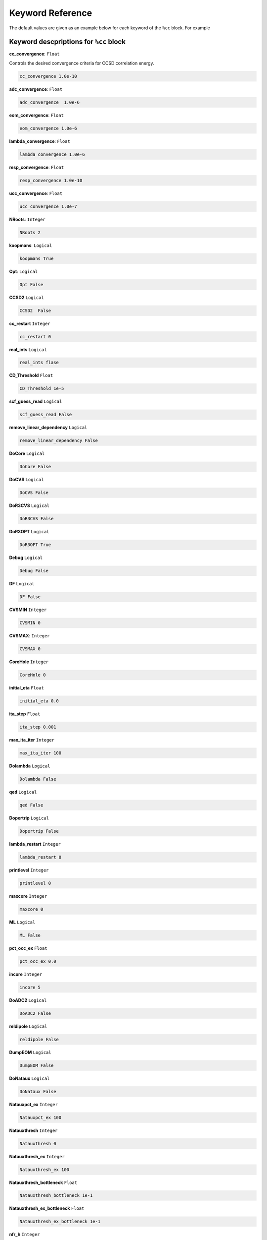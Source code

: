 Keyword Reference
####################################

The default values are given as an example below for each keyword of the ``%cc`` block. For example

***********************************************
**Keyword descpriptions for** ``%cc`` **block**
***********************************************

**cc_convergence**: ``Float``

Controls the desired convergence criteria for CCSD correlation energy.

.. code-block:: shell

   cc_convergence 1.0e-10

**adc_convergence**: ``Float``

.. code-block:: shell
 
   adc_convergence  1.0e-6

**eom_convergence**: ``Float``

.. code-block:: shell

   eom_convergence 1.0e-6

**lambda_convergence**: ``Float``

.. code-block:: shell

   lambda_convergence 1.0e-6

**resp_convergence**: ``Float``

.. code-block:: shell

   resp_convergence 1.0e-10

**ucc_convergence**: ``Float``

.. code-block:: shell

   ucc_convergence 1.0e-7

**NRoots**: ``Integer``

.. code-block:: shell

   NRoots 2

**koopmans**: ``Logical``

.. code-block:: shell

   koopmans True

**Opt**: ``Logical``

.. code-block:: shell 

   Opt False

**CCSD2** ``Logical``

.. code-block:: shell

   CCSD2  False 

**cc_restart** ``Integer``

.. code-block:: shell

   cc_restart 0

**real_ints** ``Logical``

.. code-block:: shell

   real_ints flase

**CD_Threshold** ``Float``

.. code-block:: shell

   CD_Threshold 1e-5

**scf_guess_read** ``Logical``

.. code-block:: shell

   scf_guess_read False

**remove_linear_dependency** ``Logical``

.. code-block:: shell

   remove_linear_dependency False

**DoCore** ``Logical``

.. code-block:: shell

   DoCore False

**DoCVS** ``Logical``

.. code-block:: shell

   DoCVS False

**DoR3CVS** ``Logical``

.. code-block:: shell

   DoR3CVS False

**DoR3OPT** ``Logical``

.. code-block:: shell

   DoR3OPT True 

**Debug** ``Logical``

.. code-block:: shell

   Debug False

**DF** ``Logical``

.. code-block:: shell

   DF False

**CVSMIN** ``Integer``

.. code-block:: shell

   CVSMIN 0

**CVSMAX**: ``Integer``

.. code-block:: shell

   CVSMAX 0

**CoreHole** ``Integer``

.. code-block:: shell

   CoreHole 0

**initial_eta** ``Float``

.. code-block:: shell

   initial_eta 0.0

**ita_step** ``Float``

.. code-block:: shell

   ita_step 0.001

**max_ita_iter** ``Integer``

.. code-block:: shell

   max_ita_iter 100

**Dolambda** ``Logical``

.. code-block:: shell

   Dolambda False

**qed** ``Logical``

.. code-block:: shell

   qed False

**Dopertrip** ``Logical``

.. code-block:: shell

   Dopertrip False

**lambda_restart** ``Integer``

.. code-block:: shell

   lambda_restart 0

**printlevel** ``Integer``

.. code-block:: shell

   printlevel 0

**maxcore** ``Integer``

.. code-block:: shell

   maxcore 0

**ML** ``Logical``

.. code-block:: shell

   ML False

**pct_occ_ex** ``Float``

.. code-block:: shell

   pct_occ_ex 0.0

**incore** ``Integer``

.. code-block:: shell

   incore 5

**DoADC2** ``Logical``

.. code-block:: shell

   DoADC2 False

**reldipole** ``Logical``

.. code-block:: shell

   reldipole False

**DumpEOM** ``Logical``

.. code-block:: shell

   DumpEOM False

**DoNataux** ``Logical``

.. code-block:: shell

   DoNataux False

**Natauxpct_ex** ``Integer``

.. code-block:: shell

   Natauxpct_ex 100

**Natauxthresh** ``Integer``

.. code-block:: shell

   Natauxthresh 0

**Natauxthresh_ex** ``Integer``

.. code-block:: shell

   Natauxthresh_ex 100

**Natauxthresh_bottleneck** ``Float``

.. code-block:: shell

   Natauxthresh_bottleneck 1e-1

**Natauxthresh_ex_bottleneck** ``Float``

.. code-block:: shell

   Natauxthresh_ex_bottleneck 1e-1

**nfr_h** ``Integer``

.. code-block:: shell

   nfr_h 3 

**nfr_p** ``Integer``

.. code-block:: shell

  nfr_p 3

**fc** ``Logical``

.. code-block:: shell

   fc False

**fc_no** ``Integer``

.. code-block:: shell

   fc_no -1

**noact** ``Integer``

.. code-block:: shell

   noact 1

**nvact** ``Integer``

.. code-block:: shell

   nvact  1

**DoACTCC** ``Logical``

.. code-block:: shell

   DoACTCC False

**Gaunt** ``Logical``

.. code-block:: shell

   Gaunt False

**Breit** ``Logical``

.. code-block:: shell

   Breit False

**ssss** ``Logical``

.. code-block:: shell

   ssss True

**custom_basis** ``Integer``

.. code-block:: shell

  custom_basis  None

**light_speed** ``Integer``

.. code-block:: shell

   light_speed None

**DoLoc** ``Logical``

.. code-block:: shell

  DoLoc False

**DIIS** ``Logical``

.. code-block:: shell

   DIIS True

**NumProc** ``Integer``

.. code-block:: shell

   NumProc 1

**TCutPair** ``Float``

.. code-block:: shell

   TCutPair 1e-5

**TCutPNO** ``Float``

.. code-block:: shell

   TCutPNO 1e-6

**int_restart** ``Integer``

.. code-block:: shell

   int_restart 0

**cis_restart** ``Integer``

.. code-block:: shell

   cis_restart 0

**imds_restart** ``Integer``

.. code-block:: shell

   imds_restart []

**ext_e** ``Integer``

.. code-block:: shell

   ext_e None

**pyberny_flag** ``Integer``

.. code-block:: shell

   pyberny_flag 0

**rootno** ``Logical``

.. code-block:: shell

   rootno False

**max_space** ``Integer``

.. code-block:: shell

    max_space 100

**max_cycle** ``Integer``

.. code-block:: shell

   max_cycle 100

**x2c** ``Logical``

.. code-block:: shell

   x2c False

**relcc** ``Logical``

.. code-block:: shell

   relcc False

**ccsdnat** ``Logical``

.. code-block:: shell

   ccsdnat False

**actspace_overide** ``Logical``

.. code-block:: shell

   actspace_overide False

**act_cvir** ``Integer``

.. code-block:: shell

   act_cvir None

**povo_can** ``Integer``

.. code-block:: shell

   povo_can None

**splitfno** ``Logical``

.. code-block:: shell

   splitfno False

**runmrcc** ``Logical``

.. code-block:: shell

   runmrcc False

**symmetry** ``Logical``

.. code-block:: shell

   symmetry False

**symmetry_subgroup**

.. code-block:: shell

   symmetry_subgroup c1

**correction**  ``Logical``

.. code-block:: shell

   correction False

**splitorders** ``Integer``

.. code-block:: shell

   splitorders 1,2,3

**mpi** ``Logical``

.. code-block:: shell

   mpi False

**scf_guess_read** ``Logical``

.. code-block:: shell

   scf_guess_read False

**pic_change** ``Logical``

.. code-block:: shell

   pic_change 

**remove_linear_dependency**  ``Logical``

.. code-block:: shell

   remove_linear_dependency False

**povo**

.. code-block:: shell

   povo None

**povo_ex**

.. code-block:: shell

   povo_ex None

**omega** ``Integer``

.. code-block:: shell

   omega 0

**pytranf** ``Logical``

.. code-block:: shell

   pytranf False

**dirac_complex** ``Logical``

.. code-block:: shell

   dirac_complex False

**plotnat** ``Logical``

.. code-block:: shell

   plotnat False

**plotnat_no** 

.. code-block:: shell

   plotnat_no []

**plotnto** ``Logical``

.. code-block:: shell

   plotnto False

**plotnto_no**

.. code-block:: shell

   plotnto_no []

**Triplet** ``Logical``

.. code-block:: shell

   Triplet False

**DysonOrbPlot** ``Logical``

.. code-block:: shell

   DysonOrbPlot False

**exdm** ``Logical``

.. code-block:: shell

   exdm True

**tdm** ``Logical``

.. code-block:: shell

   tdm True

**z_axis** ``Logical``

.. code-block:: shell

   z_axis False

**x_axis** ``Logical``

.. code-block:: shell

   x_axis False

**ucc_prop** ``Logical``

.. code-block:: shell

   ucc_prop False

**fort** ``Logical``

.. code-block:: shell

   fort True

**CD** ``Logical``

.. code-block:: shell

   CD False

**ccpert_lambda** ``Logical``

.. code-block:: shell

   ccpert_lambda True

**T3** ``Logical``

.. code-block:: shell

   T3 False

**bulksize** ``Integer``

.. code-block:: shell

   bulksize 10

**dtype** ``Integer``

.. code-block:: shell 

   dtype None

**Pembed** ``Logical``

.. code-block:: shell

   Pembed False

**shift_e** ``Integer ``

.. code-block:: shell 

   shift_e 0 

**CD_Threshold** ``Float``

.. code-block:: shell 

    CD_Threshold 1e-5

**active_atoms**

.. code-block:: shell

   active_atoms

**cpy** ``Logical``

.. code-block:: shell

   cpy False

**cav_frequency** ``Integer``

.. code-block:: shell

   cav_frequency 0

**cav_lambda_x** ``Integer``

.. code-block:: shell

   cav_lambda_x None

**cav_lambda_y** ``Integer``

.. code-block:: shell

   cav_lambda_y  None

**cav_lambda_z** ``Integer``

.. code-block:: shell

   cav_lambda_z  None






